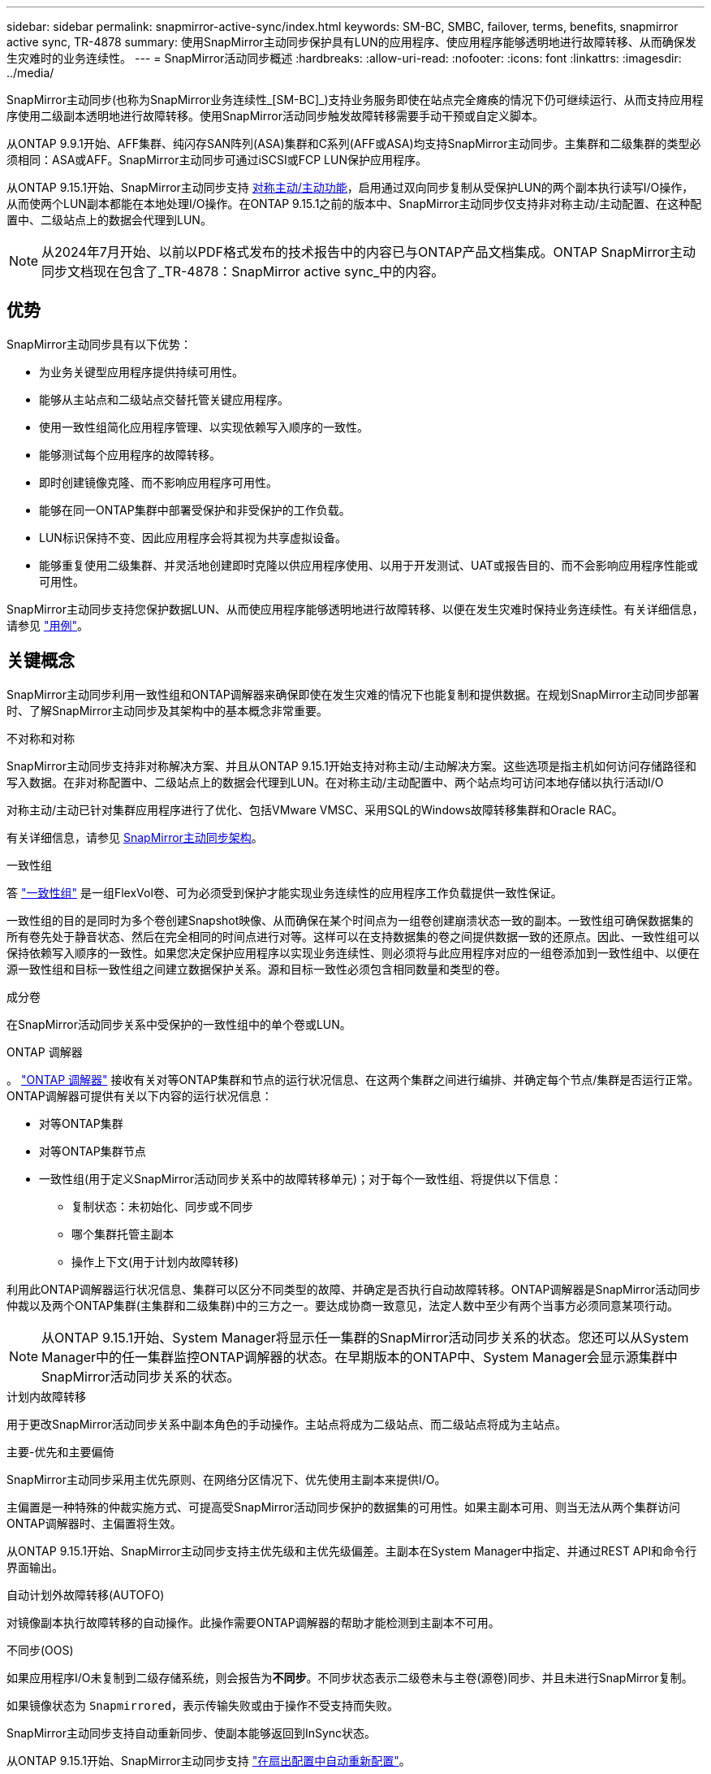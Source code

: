 ---
sidebar: sidebar 
permalink: snapmirror-active-sync/index.html 
keywords: SM-BC, SMBC, failover, terms, benefits, snapmirror active sync, TR-4878 
summary: 使用SnapMirror主动同步保护具有LUN的应用程序、使应用程序能够透明地进行故障转移、从而确保发生灾难时的业务连续性。 
---
= SnapMirror活动同步概述
:hardbreaks:
:allow-uri-read: 
:nofooter: 
:icons: font
:linkattrs: 
:imagesdir: ../media/


[role="lead"]
SnapMirror主动同步(也称为SnapMirror业务连续性_[SM-BC]_)支持业务服务即使在站点完全瘫痪的情况下仍可继续运行、从而支持应用程序使用二级副本透明地进行故障转移。使用SnapMirror活动同步触发故障转移需要手动干预或自定义脚本。

从ONTAP 9.9.1开始、AFF集群、纯闪存SAN阵列(ASA)集群和C系列(AFF或ASA)均支持SnapMirror主动同步。主集群和二级集群的类型必须相同：ASA或AFF。SnapMirror主动同步可通过iSCSI或FCP LUN保护应用程序。

从ONTAP 9.15.1开始、SnapMirror主动同步支持 xref:architecture-concept.html[对称主动/主动功能]，启用通过双向同步复制从受保护LUN的两个副本执行读写I/O操作，从而使两个LUN副本都能在本地处理I/O操作。在ONTAP 9.15.1之前的版本中、SnapMirror主动同步仅支持非对称主动/主动配置、在这种配置中、二级站点上的数据会代理到LUN。


NOTE: 从2024年7月开始、以前以PDF格式发布的技术报告中的内容已与ONTAP产品文档集成。ONTAP SnapMirror主动同步文档现在包含了_TR-4878：SnapMirror active sync_中的内容。



== 优势

SnapMirror主动同步具有以下优势：

* 为业务关键型应用程序提供持续可用性。
* 能够从主站点和二级站点交替托管关键应用程序。
* 使用一致性组简化应用程序管理、以实现依赖写入顺序的一致性。
* 能够测试每个应用程序的故障转移。
* 即时创建镜像克隆、而不影响应用程序可用性。
* 能够在同一ONTAP集群中部署受保护和非受保护的工作负载。
* LUN标识保持不变、因此应用程序会将其视为共享虚拟设备。
* 能够重复使用二级集群、并灵活地创建即时克隆以供应用程序使用、以用于开发测试、UAT或报告目的、而不会影响应用程序性能或可用性。


SnapMirror主动同步支持您保护数据LUN、从而使应用程序能够透明地进行故障转移、以便在发生灾难时保持业务连续性。有关详细信息，请参见 link:use-cases-concept.html["用例"]。



== 关键概念

SnapMirror主动同步利用一致性组和ONTAP调解器来确保即使在发生灾难的情况下也能复制和提供数据。在规划SnapMirror主动同步部署时、了解SnapMirror主动同步及其架构中的基本概念非常重要。

.不对称和对称
SnapMirror主动同步支持非对称解决方案、并且从ONTAP 9.15.1开始支持对称主动/主动解决方案。这些选项是指主机如何访问存储路径和写入数据。在非对称配置中、二级站点上的数据会代理到LUN。在对称主动/主动配置中、两个站点均可访问本地存储以执行活动I/O

对称主动/主动已针对集群应用程序进行了优化、包括VMware VMSC、采用SQL的Windows故障转移集群和Oracle RAC。

有关详细信息，请参见 xref:architecture-concept.html[SnapMirror主动同步架构]。

.一致性组
答 link:../consistency-groups/index.html["一致性组"] 是一组FlexVol卷、可为必须受到保护才能实现业务连续性的应用程序工作负载提供一致性保证。

一致性组的目的是同时为多个卷创建Snapshot映像、从而确保在某个时间点为一组卷创建崩溃状态一致的副本。一致性组可确保数据集的所有卷先处于静音状态、然后在完全相同的时间点进行对等。这样可以在支持数据集的卷之间提供数据一致的还原点。因此、一致性组可以保持依赖写入顺序的一致性。如果您决定保护应用程序以实现业务连续性、则必须将与此应用程序对应的一组卷添加到一致性组中、以便在源一致性组和目标一致性组之间建立数据保护关系。源和目标一致性必须包含相同数量和类型的卷。

.成分卷
在SnapMirror活动同步关系中受保护的一致性组中的单个卷或LUN。

.ONTAP 调解器
。 link:../mediator/index.html["ONTAP 调解器"] 接收有关对等ONTAP集群和节点的运行状况信息、在这两个集群之间进行编排、并确定每个节点/集群是否运行正常。ONTAP调解器可提供有关以下内容的运行状况信息：

* 对等ONTAP集群
* 对等ONTAP集群节点
* 一致性组(用于定义SnapMirror活动同步关系中的故障转移单元)；对于每个一致性组、将提供以下信息：
+
** 复制状态：未初始化、同步或不同步
** 哪个集群托管主副本
** 操作上下文(用于计划内故障转移)




利用此ONTAP调解器运行状况信息、集群可以区分不同类型的故障、并确定是否执行自动故障转移。ONTAP调解器是SnapMirror活动同步仲裁以及两个ONTAP集群(主集群和二级集群)中的三方之一。要达成协商一致意见，法定人数中至少有两个当事方必须同意某项行动。


NOTE: 从ONTAP 9.15.1开始、System Manager将显示任一集群的SnapMirror活动同步关系的状态。您还可以从System Manager中的任一集群监控ONTAP调解器的状态。在早期版本的ONTAP中、System Manager会显示源集群中SnapMirror活动同步关系的状态。

.计划内故障转移
用于更改SnapMirror活动同步关系中副本角色的手动操作。主站点将成为二级站点、而二级站点将成为主站点。

.主要-优先和主要偏倚
SnapMirror主动同步采用主优先原则、在网络分区情况下、优先使用主副本来提供I/O。

主偏置是一种特殊的仲裁实施方式、可提高受SnapMirror活动同步保护的数据集的可用性。如果主副本可用、则当无法从两个集群访问ONTAP调解器时、主偏置将生效。

从ONTAP 9.15.1开始、SnapMirror主动同步支持主优先级和主优先级偏差。主副本在System Manager中指定、并通过REST API和命令行界面输出。

.自动计划外故障转移(AUTOFO)
对镜像副本执行故障转移的自动操作。此操作需要ONTAP调解器的帮助才能检测到主副本不可用。

.不同步(OOS)
如果应用程序I/O未复制到二级存储系统，则会报告为**不同步**。不同步状态表示二级卷未与主卷(源卷)同步、并且未进行SnapMirror复制。

如果镜像状态为 `Snapmirrored`，表示传输失败或由于操作不受支持而失败。

SnapMirror主动同步支持自动重新同步、使副本能够返回到InSync状态。

从ONTAP 9.15.1开始、SnapMirror主动同步支持 link:interoperability-reference.html#fan-out-configurations["在扇出配置中自动重新配置"]。

.统一和非统一配置
* **统一主机访问**表示两个站点的主机都连接到两个站点上存储集群的所有路径。跨站点路径会跨越距离进行延伸。
* **非统一主机访问**表示每个站点中的主机仅连接到同一站点中的集群。跨站点路径和延伸型路径未连接。



NOTE: 任何SnapMirror主动同步部署均支持统一主机访问；只有对称主动/主动部署才支持非统一主机访问。

.零RPO
RPO表示恢复点目标、即在给定时间段内视为可接受的数据丢失量。零RPO表示不允许丢失任何数据。

.零RTO
RTO表示恢复时间目标、是指在发生中断、故障或其他数据丢失事件后、应用程序可以无中断地恢复正常运行的时间量。RTO为零表示任何停机时间都不可接受。
